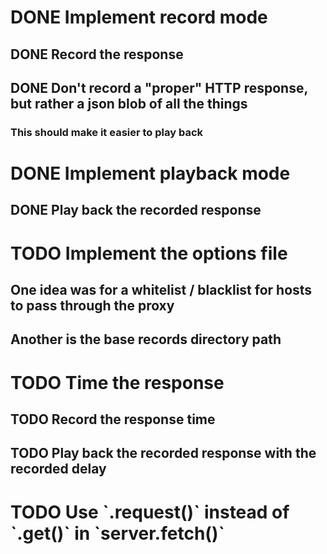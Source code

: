 * DONE Implement record mode
  CLOSED: [2018-11-03 Sat 21:23]
** DONE Record the response
   CLOSED: [2018-11-03 Sat 17:05]
** DONE Don't record a "proper" HTTP response, but rather a json blob of all the things
   CLOSED: [2018-11-03 Sat 20:37]
*** This should make it easier to play back
* DONE Implement playback mode
  CLOSED: [2018-11-03 Sat 20:38]
** DONE Play back the recorded response
   CLOSED: [2018-11-03 Sat 20:38]
* TODO Implement the options file
** One idea was for a whitelist / blacklist for hosts to pass through the proxy
** Another is the base records directory path
* TODO Time the response
** TODO Record the response time
** TODO Play back the recorded response with the recorded delay
* TODO Use `.request()` instead of `.get()` in `server.fetch()`

